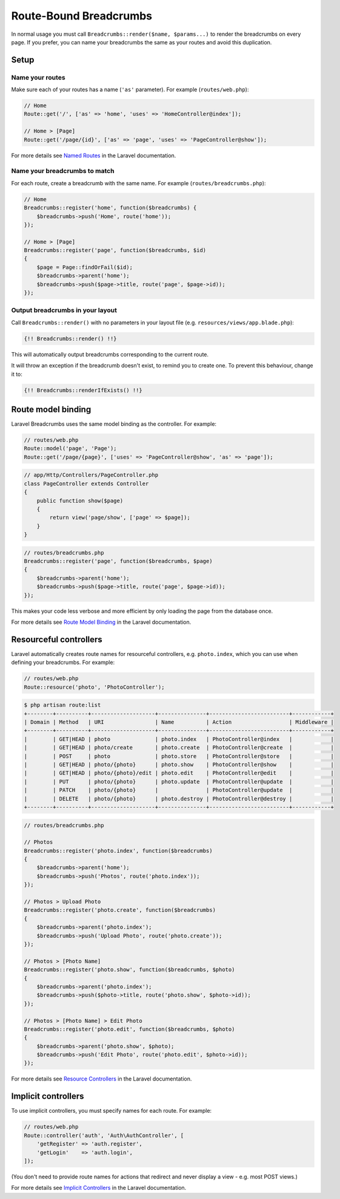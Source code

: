 ################################################################################
 Route-Bound Breadcrumbs
################################################################################

In normal usage you must call ``Breadcrumbs::render($name, $params...)`` to render the breadcrumbs on every page. If you prefer, you can name your breadcrumbs the same as your routes and avoid this duplication.

.. only:: html

    .. contents::
        :local:


================================================================================
 Setup
================================================================================

----------------------------------------
 Name your routes
----------------------------------------

Make sure each of your routes has a name (``'as'`` parameter). For example (``routes/web.php``):

.. code-block:: php

    // Home
    Route::get('/', ['as' => 'home', 'uses' => 'HomeController@index']);

    // Home > [Page]
    Route::get('/page/{id}', ['as' => 'page', 'uses' => 'PageController@show']);

For more details see `Named Routes <https://www.laravel.com/docs/5.3/routing#named-routes>`_ in the Laravel documentation.


----------------------------------------
 Name your breadcrumbs to match
----------------------------------------

For each route, create a breadcrumb with the same name. For example (``routes/breadcrumbs.php``):

.. code-block:: php

    // Home
    Breadcrumbs::register('home', function($breadcrumbs) {
        $breadcrumbs->push('Home', route('home'));
    });

    // Home > [Page]
    Breadcrumbs::register('page', function($breadcrumbs, $id)
    {
        $page = Page::findOrFail($id);
        $breadcrumbs->parent('home');
        $breadcrumbs->push($page->title, route('page', $page->id));
    });


----------------------------------------
 Output breadcrumbs in your layout
----------------------------------------

Call ``Breadcrumbs::render()`` with no parameters in your layout file (e.g. ``resources/views/app.blade.php``):

.. code-block:: html+php

    {!! Breadcrumbs::render() !!}

This will automatically output breadcrumbs corresponding to the current route.

It will throw an exception if the breadcrumb doesn't exist, to remind you to create one. To prevent this behaviour, change it to:

.. code-block:: html+php

    {!! Breadcrumbs::renderIfExists() !!}


================================================================================
 Route model binding
================================================================================

Laravel Breadcrumbs uses the same model binding as the controller. For example:

.. code-block:: php

    // routes/web.php
    Route::model('page', 'Page');
    Route::get('/page/{page}', ['uses' => 'PageController@show', 'as' => 'page']);

.. code-block:: php

    // app/Http/Controllers/PageController.php
    class PageController extends Controller
    {
        public function show($page)
        {
            return view('page/show', ['page' => $page]);
        }
    }

.. code-block:: php

    // routes/breadcrumbs.php
    Breadcrumbs::register('page', function($breadcrumbs, $page)
    {
        $breadcrumbs->parent('home');
        $breadcrumbs->push($page->title, route('page', $page->id));
    });

This makes your code less verbose and more efficient by only loading the page from the database once.

For more details see `Route Model Binding <https://www.laravel.com/docs/5.3/routing#route-model-binding>`_ in the Laravel documentation.


================================================================================
 Resourceful controllers
================================================================================

Laravel automatically creates route names for resourceful controllers, e.g. ``photo.index``, which you can use when defining your breadcrumbs. For example:

.. code-block:: php

    // routes/web.php
    Route::resource('photo', 'PhotoController');

.. code-block:: bash

    $ php artisan route:list
    +--------+----------+--------------------+---------------+-------------------------+------------+
    | Domain | Method   | URI                | Name          | Action                  | Middleware |
    +--------+----------+--------------------+---------------+-------------------------+------------+
    |        | GET|HEAD | photo              | photo.index   | PhotoController@index   |            |
    |        | GET|HEAD | photo/create       | photo.create  | PhotoController@create  |            |
    |        | POST     | photo              | photo.store   | PhotoController@store   |            |
    |        | GET|HEAD | photo/{photo}      | photo.show    | PhotoController@show    |            |
    |        | GET|HEAD | photo/{photo}/edit | photo.edit    | PhotoController@edit    |            |
    |        | PUT      | photo/{photo}      | photo.update  | PhotoController@update  |            |
    |        | PATCH    | photo/{photo}      |               | PhotoController@update  |            |
    |        | DELETE   | photo/{photo}      | photo.destroy | PhotoController@destroy |            |
    +--------+----------+--------------------+---------------+-------------------------+------------+

.. code-block:: php

    // routes/breadcrumbs.php

    // Photos
    Breadcrumbs::register('photo.index', function($breadcrumbs)
    {
        $breadcrumbs->parent('home');
        $breadcrumbs->push('Photos', route('photo.index'));
    });

    // Photos > Upload Photo
    Breadcrumbs::register('photo.create', function($breadcrumbs)
    {
        $breadcrumbs->parent('photo.index');
        $breadcrumbs->push('Upload Photo', route('photo.create'));
    });

    // Photos > [Photo Name]
    Breadcrumbs::register('photo.show', function($breadcrumbs, $photo)
    {
        $breadcrumbs->parent('photo.index');
        $breadcrumbs->push($photo->title, route('photo.show', $photo->id));
    });

    // Photos > [Photo Name] > Edit Photo
    Breadcrumbs::register('photo.edit', function($breadcrumbs, $photo)
    {
        $breadcrumbs->parent('photo.show', $photo);
        $breadcrumbs->push('Edit Photo', route('photo.edit', $photo->id));
    });

For more details see `Resource Controllers <https://www.laravel.com/docs/5.3/controllers#resource-controllers>`_ in the Laravel documentation.


================================================================================
 Implicit controllers
================================================================================

To use implicit controllers, you must specify names for each route. For example:

.. code-block:: php

    // routes/web.php
    Route::controller('auth', 'Auth\AuthController', [
        'getRegister' => 'auth.register',
        'getLogin'    => 'auth.login',
    ]);

(You don't need to provide route names for actions that redirect and never display a view - e.g. most POST views.)

For more details see `Implicit Controllers <https://www.laravel.com/docs/5.1/controllers#implicit-controllers>`_ in the Laravel documentation.
